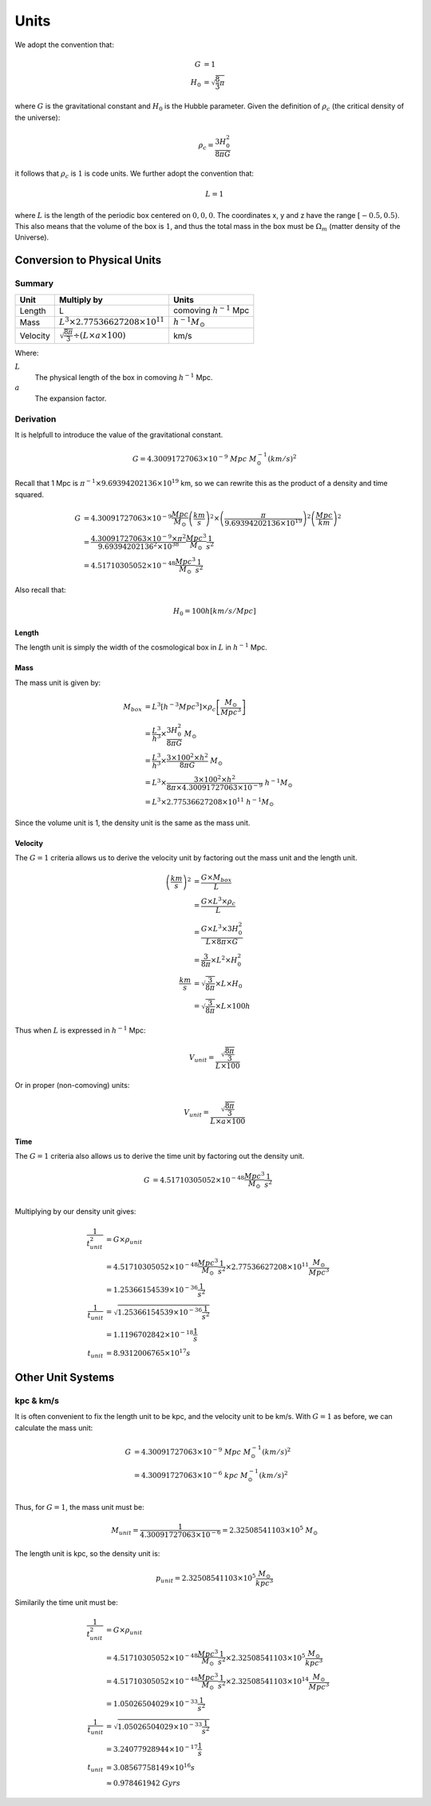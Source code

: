 ============
Units
============

We adopt the convention that:

.. math::

    G &= 1\\
    H_0 &= \sqrt{\frac{8}{3}\pi}

where :math:`G` is the gravitational constant and :math:`H_0` is the Hubble parameter. Given the definition of
:math:`\rho_c` (the critical density of the universe):

.. math::

    \rho_{c} = \frac{3H_0^2}{8\pi G}

it follows that :math:`\rho_c` is :math:`1` is code units. We further adopt the convention that:

.. math::

    L = 1

where :math:`L` is the length of the periodic box centered on :math:`0,0,0`.
The coordinates x, y and z have the range :math:`\left[-0.5,0.5\right)`.
This also means that the volume of the box is :math:`1`,
and thus the total mass in the box must be :math:`\Omega_m` (matter density of the Universe).

----------------------------
Conversion to Physical Units
----------------------------

Summary
=======

+----------+-----------------------------------------------------------+--------------------------------+
| Unit     | Multiply by                                               | Units                          |
+==========+===========================================================+================================+
| Length   | L                                                         | comoving :math:`h^{-1}` Mpc    |
+----------+-----------------------------------------------------------+--------------------------------+
| Mass     | :math:`L^3\times 2.77536627208\times 10^{11}`             | :math:`h^{-1}M_\odot`          |
+----------+-----------------------------------------------------------+--------------------------------+
| Velocity | :math:`\sqrt{\frac{8\pi}{3}}\div({L\times a\times 100})`  | km/s                           |
+----------+-----------------------------------------------------------+--------------------------------+

Where:

:math:`L`
  The physical length of the box in comoving :math:`h^{-1}` Mpc.

:math:`a`
  The expansion factor.

Derivation
==========

It is helpfull to introduce the value of the gravitational constant.

.. math:: 
    G = 4.30091727063\times 10^{-9}~Mpc~M_\odot^{-1}(km/s)^2

Recall that 1 Mpc is :math:`\pi^{-1}\times 9.69394202136\times 10^{19}` km, so we can rewrite this as the product of a density and time squared.

.. math:: 
    G &= 4.30091727063\times 10^{-9}\frac{Mpc}{M_\odot}\left(\frac{km}{s}\right)^2 \times
        \left(\frac{\pi}{9.69394202136\times 10^{19}}\right)^2\left(\frac{Mpc}{km}\right)^2\\
      &= \frac{4.30091727063\times 10^{-9}\times\pi^2}{9.69394202136^2\times 10^{38}}
      \frac{Mpc^3}{M_\odot}\frac{1}{s^2}\\
      &= 4.51710305052\times 10^{-48}\frac{Mpc^3}{M_\odot}\frac{1}{s^2}

Also recall that:

.. math:: 
    H_0 = 100h \left[km/s/Mpc\right]

Length
------

The length unit is simply the width of the cosmological box in :math:`L` in :math:`h^{-1}` Mpc.

Mass
----

The mass unit is given by:

.. math::
    M_{box} &= L^3\left[h^{-3}Mpc^3\right]\times \rho_c\left[\frac{M_\odot}{Mpc^3}\right]\\
            &= \frac{L^3}{h^3}\times\frac{3H_0^2}{8\pi G}~M_\odot\\
            &= \frac{L^3}{h^3}\times\frac{3\times 100^2\times h^2}{8\pi G}~M_\odot\\
            &= L^3\times\frac{3\times 100^2\times h^2}{8\pi\times 4.30091727063\times 10^{-9}}~h^{-1}M_\odot\\
            &= L^3\times 2.77536627208\times 10^{11}~h^{-1}M_\odot

Since the volume unit is 1, the density unit is the same as the mass unit.

Velocity
--------

The :math:`G=1` criteria allows us to derive the velocity unit by factoring out the mass unit and the length unit.

.. math:: 
    \left(\frac{km}{s}\right)^2 &= \frac{G\times M_{box}}{L}\\
                 &= \frac{G\times L^3\times \rho_{c}}{L}\\
                 &= \frac{G\times L^3\times 3H_0^2 }{L\times 8\pi \times G}\\
                 &= \frac{3}{8\pi}\times L^2 \times H_0^2\\
    \frac{km}{s} &= \sqrt{\frac{3}{8\pi}}\times L \times H_0\\
                 &= \sqrt{\frac{3}{8\pi}}\times L \times 100h

Thus when :math:`L` is expressed in :math:`h^{-1}` Mpc:

.. math:: 
    V_{unit} = \frac{\sqrt{\frac{8\pi}{3}}}{L\times 100}

Or in proper (non-comoving) units:

.. math:: 
    V_{unit} = \frac{\sqrt{\frac{8\pi}{3}}}{L\times a\times 100}


Time
----

The :math:`G=1` criteria also allows us to derive the time unit by factoring out the density unit.

.. math:: 
    G &= 4.51710305052\times 10^{-48}\frac{Mpc^3}{M_\odot}\frac{1}{s^2}\\

Multiplying by our density unit gives:

.. math:: 
    \frac{1}{t_{unit}^2} &= G\times\rho_{unit}\\
        &= 4.51710305052\times 10^{-48}\frac{Mpc^3}{M_\odot}\frac{1}{s^2} \times 2.77536627208\times 10^{11}\frac{M_\odot}{Mpc^3}\\
      &= 1.25366154539\times 10^{-36}\frac{1}{s^2}\\
    \frac{1}{t_{unit}} &= \sqrt{1.25366154539\times 10^{-36}\frac{1}{s^2}}\\
      &= 1.1196702842\times 10^{-18}\frac{1}{s}\\
    t_{unit} &= 8.9312006765\times 10^{17} s

------------------
Other Unit Systems
------------------

kpc & km/s
==========

It is often convenient to fix the length unit to be kpc, and the velocity unit to be km/s. With :math:`G=1` as before,
we can calculate the mass unit:

.. math:: 

    G &= 4.30091727063\times 10^{-9}~Mpc~M_\odot^{-1}(km/s)^2\\
      &= 4.30091727063\times 10^{-6}~kpc~M_\odot^{-1}(km/s)^2\\

Thus, for :math:`G=1`, the mass unit must be:

.. math:: 
    M_{unit} = \frac{1}{4.30091727063\times 10^{-6}} = 2.32508541103\times 10^5~M_\odot

The length unit is kpc, so the density unit is:

.. math:: 
    p_{unit} = 2.32508541103\times 10^5\frac{M_\odot}{kpc^3}


Similarily the time unit must be:

.. math:: 
    \frac{1}{t_{unit}^2} &= G\times\rho_{unit}\\
        &= 4.51710305052\times 10^{-48}\frac{Mpc^3}{M_\odot}\frac{1}{s^2} \times 2.32508541103\times 10^5\frac{M_\odot}{kpc^3}\\
        &= 4.51710305052\times 10^{-48}\frac{Mpc^3}{M_\odot}\frac{1}{s^2} \times 2.32508541103\times 10^{14}\frac{M_\odot}{Mpc^3}\\
        &= 1.05026504029\times 10^{-33}\frac{1}{s^2}\\
    \frac{1}{t_{unit}} &= \sqrt{1.05026504029\times 10^{-33}\frac{1}{s^2}}\\
      &= 3.24077928944\times 10^{-17}\frac{1}{s}\\
    t_{unit} &= 3.08567758149\times 10^{16} s\\
             &\approx 0.978461942~Gyrs

